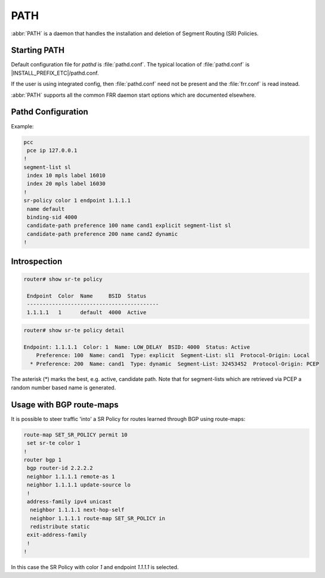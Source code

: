 .. _path:

****
PATH
****

:abbr:`PATH` is a daemon that handles the installation and deletion
of Segment Routing (SR) Policies.

.. _starting-path:

Starting PATH
=============

Default configuration file for *pathd* is :file:`pathd.conf`.  The typical
location of :file:`pathd.conf` is |INSTALL_PREFIX_ETC|/pathd.conf.

If the user is using integrated config, then :file:`pathd.conf` need not be
present and the :file:`frr.conf` is read instead.

.. program:: pathd

:abbr:`PATH` supports all the common FRR daemon start options which are
documented elsewhere.

.. _path-commands:

Pathd Configuration
===================

Example:

.. code-block:: frr

	pcc
	 pce ip 127.0.0.1
	!
	segment-list sl
	 index 10 mpls label 16010
	 index 20 mpls label 16030
	!
	sr-policy color 1 endpoint 1.1.1.1
	 name default
	 binding-sid 4000
	 candidate-path preference 100 name cand1 explicit segment-list sl
	 candidate-path preference 200 name cand2 dynamic
	!

.. index:: pcc
.. clicmd:: pcc

.. index:: pce ip ENDPOINT
.. clicmd:: pce ip ENDPOINT

.. index:: [no] segment-list NAME
.. clicmd:: [no] segment-list NAME

.. index:: [no] index INDEX mpls label LABEL
.. clicmd:: [no] index INDEX mpls label LABEL

.. index:: [no] sr-policy color COLOR endpoint ENDPOINT
.. clicmd:: [no] sr-policy color COLOR endpoint ENDPOINT

.. index:: [no] name NAME
.. clicmd:: [no] name NAME

.. index:: [no] binding-sid LABEL
.. clicmd:: [no] binding-sid LABEL

.. index:: [no] candidate-path preference PREFERENCE name NAME explicit segment-list SEGMENT-LIST-NAME
.. clicmd:: [no] candidate-path preference PREFERENCE name NAME explicit segment-list SEGMENT-LIST-NAME

.. index:: [no] candidate-path preference PREFERENCE name NAME dynamic
.. clicmd:: [no] candidate-path preference PREFERENCE name NAME dynamic


Introspection
=============

.. code-block:: frr

	router# show sr-te policy

	 Endpoint  Color  Name     BSID  Status
	 ------------------------------------------
	 1.1.1.1   1      default  4000  Active


.. code-block:: frr

	router# show sr-te policy detail
	
	Endpoint: 1.1.1.1  Color: 1  Name: LOW_DELAY  BSID: 4000  Status: Active
	    Preference: 100  Name: cand1  Type: explicit  Segment-List: sl1  Protocol-Origin: Local
	  * Preference: 200  Name: cand1  Type: dynamic  Segment-List: 32453452  Protocol-Origin: PCEP

The asterisk (*) marks the best, e.g. active, candidate path. Note that for segment-lists which are
retrieved via PCEP a random number based name is generated.


Usage with BGP route-maps
=========================

It is possible to steer traffic 'into' a SR Policy for routes learned through BGP using route-maps:

.. code-block:: frr

	route-map SET_SR_POLICY permit 10
	 set sr-te color 1
	!
	router bgp 1
	 bgp router-id 2.2.2.2
	 neighbor 1.1.1.1 remote-as 1
	 neighbor 1.1.1.1 update-source lo
	 !
	 address-family ipv4 unicast
	  neighbor 1.1.1.1 next-hop-self
	  neighbor 1.1.1.1 route-map SET_SR_POLICY in
	  redistribute static
	 exit-address-family
	 !
	!

In this case the SR Policy with color `1` and endpoint `1.1.1.1` is selected.
